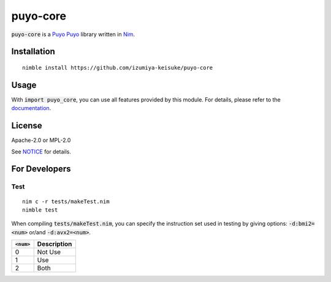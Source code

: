 #########
puyo-core
#########

:code:`puyo-core` is a `Puyo Puyo <https://puyo.sega.jp/>`_ library written in `Nim <https://nim-lang.org>`_.

************
Installation
************

::

    nimble install https://github.com/izumiya-keisuke/puyo-core

*****
Usage
*****

With :code:`import puyo_core`, you can use all features provided by this module.
For details, please refer to the `documentation <https://izumiya-keisuke.github.io/puyo-core>`_.

*******
License
*******

Apache-2.0 or MPL-2.0

See `NOTICE <NOTICE>`_ for details.

**************
For Developers
**************

Test
====

::

    nim c -r tests/makeTest.nim
    nimble test

When compiling :code:`tests/makeTest.nim`, you can specify the instruction set used in testing by giving options:
:code:`-d:bmi2=<num>` or/and :code:`-d:avx2=<num>`.

=============  ===========
:code:`<num>`  Description
=============  ===========
0              Not Use
1              Use
2              Both
=============  ===========